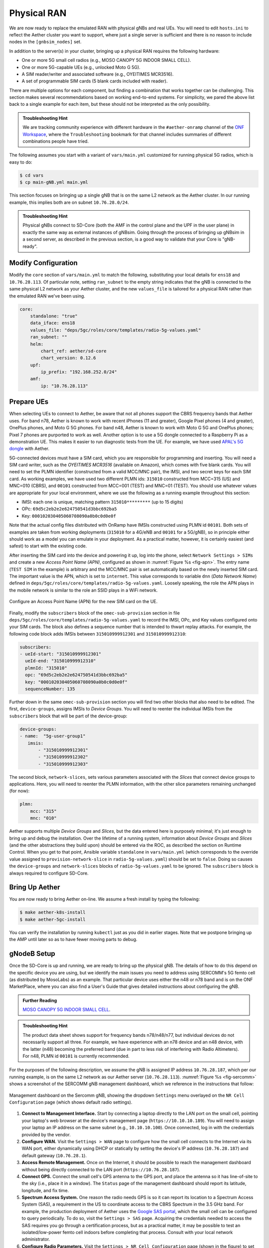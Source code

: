 Physical RAN
---------------

We are now ready to replace the emulated RAN with physical gNBs and
real UEs. You will need to edit ``hosts.ini`` to reflect the Aether
cluster you want to support, where just a single server is sufficient
and there is no reason to include nodes in the ``[gnbsim_nodes]`` set.

In addition to the server(s) in your cluster, bringing up a physical
RAN requires the following hardware:

* One or more 5G small cell radios (e.g., MOSO CANOPY 5G INDOOR SMALL CELL).
* One or more 5G-capable UEs (e.g., unlocked Moto G 5G).
* A SIM reader/writer and associated software (e.g., OYEITIMES MCR3516).
* A set of programmable SIM cards (5 blank cards included with reader).

There are multiple options for each component, but finding a
combination that works together can be challenging. This section makes
several recommendations based on working end-to-end systems. For
simplicity, we pared the above list back to a single example for each
item, but these should not be interpreted as the only possibility.

.. admonition:: Troubleshooting Hint

  We are tracking community experience with different hardware in the
  ``#aether-onramp`` channel of the `ONF Workspace
  <https://onf-community.slack.com/>`__, where the ``Troubleshooting``
  bookmark for that channel includes summaries of different
  combinations people have tried.

The following assumes you start with a variant of ``vars/main.yml``
customized for running physical 5G radios, which is easy to do:

.. code-block::

   $ cd vars
   $ cp main-gNB.yml main.yml

This section focuses on bringing up a single gNB that is on the same
L2 network as the Aether cluster. In our running example, this implies
both are on subnet ``10.76.28.0/24``.

.. admonition:: Troubleshooting Hint

  Physical gNBs connect to SD-Core (both the AMF in the control plane
  and the UPF in the user plane) in exactly the same way as external
  instances of gNBsim. Going through the process of bringing up gNBsim
  in a second server, as described in the previous section, is a good
  way to validate that your Core is "gNB-ready".


Modify Configuration
~~~~~~~~~~~~~~~~~~~~~~~~

Modify the ``core`` section of ``vars/main.yml`` to match the
following, substituting your local details for ``ens18`` and
``10.76.28.113``. Of particular note, setting ``ran_subnet`` to the
empty string indicates that the gNB is connected to the same physical
L2 network as your Aether cluster, and the new ``values_file`` is
tailored for a physical RAN rather than the emulated RAN we've been
using.

.. code-block::

   core:
       standalone: "true"
       data_iface: ens18
       values_file: "deps/5gc/roles/core/templates/radio-5g-values.yaml"
       ran_subnet: ""
       helm:
           chart_ref: aether/sd-core
           chart_version: 0.12.6
       upf:
           ip_prefix: "192.168.252.0/24"
       amf:
           ip: "10.76.28.113"


Prepare UEs
~~~~~~~~~~~~

When selecting UEs to connect to Aether, be aware that not all phones
support the CBRS frequency bands that Aether uses. For band n78,
Aether is known to work with recent iPhones (11 and greater), Google
Pixel phones (4 and greater), OnePlus phones, and Moto G 5G
phones. For band n48, Aether is known to work with Moto G 5G and
OnePlus phones; Pixel 7 phones are purported to work as well.  Another
option is to use a 5G dongle connected to a Raspberry Pi as a
demonstration UE. This makes it easier to run diagnostic tests from
the UE. For example, we have used `APAL's 5G dongle
<https://www.apaltec.com/dongle/>`__ with Aether.

5G-connected devices must have a SIM card, which you are responsible
for programming and inserting.  You will need a SIM card writer, such
as the *OYEITIMES MCR3516* (available on Amazon), which comes with
five blank cards. You will need to set the PLMN identifier
(constructed from a valid MCC/MNC pair), the IMSI, and two secret keys
for each SIM card. As working examples, we have used two different
PLMN ids: ``315010`` constructed from MCC=315 (US) and MNC=010 (CBRS),
and ``00101`` constructed from MCC=001 (TEST) and MNC=01 (TEST).  You
should use whatever values are appropriate for your local environment,
where we use the following as a running example throughout this
section:

* IMSI: each one is unique, matching pattern ``315010*********`` (up to 15 digits)
* OPc: ``69d5c2eb2e2e624750541d3bbc692ba5``
* Key: ``000102030405060708090a0b0c0d0e0f``

Note that the actual config files distributed with OnRamp have IMSIs
constructed using PLMN id ``00101``. Both sets of examples are taken
from working deployments (``315010`` for a 4G/eNB and ``00101`` for a
5G/gNB), so in principle either should work as a model you can emulate
in your deployment. As a practical matter, however, it is certainly
easiest (and safest) to start with the existing code.

After inserting the SIM card into the device and powering it up, log
into the phone, select ``Network Settings > SIMs`` and create a new
*Access Point Name (APN)*, configured as shown in :numref:`Figure %s
<fig-apn>`. The entry name (``TEST SIM`` in the example) is arbitrary
and the MCC/MNC pair is set automatically based on the newly inserted
SIM card. The important value is the APN, which is set to
``internet``. This value corresponds to variable ``dnn`` (*Data
Network Name*) defined in
``deps/5gc/roles/core/templates/radio-5g-values.yaml``. Loosely
speaking, the role the APN plays in the mobile network is similar to
the role an SSID plays in a WiFi network.

.. _fig-apn:
.. figure:: figures/Slide26.png
    :width: 400px
    :align: center

    Configure an Access Point Name (APN) for the new SIM card on the UE.

Finally, modify the ``subscribers`` block of the
``omec-sub-provision`` section in file
``deps/5gc/roles/core/templates/radio-5g-values.yaml`` to record the IMSI,
OPc, and Key values configured onto your SIM cards. The block also
defines a sequence number that is intended to thwart replay
attacks. For example, the following code block adds IMSIs between
``315010999912301`` and ``315010999912310``:

.. code-block::

   subscribers:
   - ueId-start: "315010999912301"
     ueId-end: "315010999912310"
     plmnId: "315010"
     opc: "69d5c2eb2e2e624750541d3bbc692ba5"
     key: "000102030405060708090a0b0c0d0e0f"
     sequenceNumber: 135

Further down in the same ``omec-sub-provision`` section you will find
two other blocks that also need to be edited. The first,
``device-groups``, assigns IMSIs to *Device Groups*. You will need to
reenter the individual IMSIs from the ``subscribers`` block that will
be part of the device-group:

.. code-block::

   device-groups:
   - name:  "5g-user-group1"
      imsis:
          - "315010999912301"
          - "315010999912302"
          - "315010999912303"

The second block, ``network-slices``, sets various parameters
associated with the *Slices* that connect device groups to
applications.  Here, you will need to reenter the PLMN information,
with the other slice parameters remaining unchanged (for now):

.. code-block::

   plmn:
       mcc: "315"
       mnc: "010"

Aether supports multiple *Device Groups* and *Slices*, but the data
entered here is purposely minimal; it's just enough to bring up and
debug the installation. Over the lifetime of a running system,
information about *Device Groups* and *Slices* (and the other
abstractions they build upon) should be entered via the ROC, as
described the section on Runtime Control. When you get to that point,
Ansible variable ``standalone`` in ``vars/main.yml`` (which
corresponds to the override value assigned to
``provision-network-slice`` in ``radio-5g-values.yaml``) should be set
to ``false``. Doing so causes the ``device-groups`` and
``network-slices`` blocks of ``radio-5g-values.yaml`` to be
ignored. The ``subscribers`` block is always required to configure
SD-Core.


Bring Up Aether
~~~~~~~~~~~~~~~~~~~~~

You are now ready to bring Aether on-line. We assume a fresh install
by typing the following:

.. code-block::

   $ make aether-k8s-install
   $ make aether-5gc-install

You can verify the installation by running ``kubectl`` just as you did
in earlier stages. Note that we postpone bringing up the AMP until
later so as to have fewer moving parts to debug.


gNodeB Setup
~~~~~~~~~~~~~~~~~~~~

Once the SD-Core is up and running, we are ready to bring up the
physical gNB. The details of how to do this depend on the specific
device you are using, but we identify the main issues you need to
address using SERCOMM's 5G femto cell (as distributed by MosoLabs) as
an example. That particular device uses either the n48 or n78 band and
is on the ONF MarketPlace, where you can also find a User's Guide that
gives detailed instructions about configuring the gNB.

.. _reading_sercomm:
.. admonition:: Further Reading

   `MOSO CANOPY 5G INDOOR SMALL CELL
   <https://opennetworking.org/products/moso-canopy-5g-indoor-small-cell/>`__.

.. admonition:: Troubleshooting Hint

  The product data sheet shows support for frequency bands
  n78/n48/n77, but individual devices do not necessarily support all
  three. For example, we have experience with an n78 device and an n48
  device, with the latter (n48) becoming the preferred band (due in
  part to less risk of interfering with Radio Altimeters).  For n48,
  PLMN id ``00101`` is currently recommended.

For the purposes of the following description, we assume the gNB is
assigned IP address ``10.76.28.187``, which per our running example,
is on the same L2 network as our Aether server (``10.76.28.113``).
:numref:`Figure %s <fig-sercomm>` shows a screenshot of the SERCOMM
gNB management dashboard, which we reference in the instructions that
follow:

.. _fig-sercomm:
.. figure:: figures/Sercomm.png
    :width: 500px
    :align: center

    Management dashboard on the Sercomm gNB, showing the dropdown
    ``Settings`` menu overlayed on the ``NR Cell Configuration`` page
    (which shows default radio settings).


1. **Connect to Management Interface.** Start by connecting a laptop
   directly to the LAN port on the small cell, pointing your laptop's
   web browser at the device's management page
   (``https://10.10.10.189``).  You will need to assign your laptop an
   IP address on the same subnet (e.g., ``10.10.10.100``).  Once
   connected, log in with the credentials provided by the vendor.

2. **Configure WAN.** Visit the ``Settings > WAN`` page to configure
   how the small cell connects to the Internet via its WAN port,
   either dynamically using DHCP or statically by setting the device's
   IP address (``10.76.28.187``) and default gateway (``10.76.28.1``).

3. **Access Remote Management.** Once on the Internet, it should be
   possible to reach the management dashboard without being directly
   connected to the LAN port (``https://10.76.28.187``).

4. **Connect GPS.** Connect the small cell's GPS antenna to the GPS
   port, and place the antenna so it has line-of-site to the sky
   (i.e., place it in a window). The ``Status`` page of the management
   dashboard should report its latitude, longitude, and fix time.

5. **Spectrum Access System.** One reason the radio needs GPS is so it
   can report its location to a Spectrum Access System (SAS), a
   requirement in the US to coordinate access to the CBRS Spectrum in
   the 3.5 GHz band. For example, the production deployment of Aether
   uses the `Google SAS portal
   <https://cloud.google.com/spectrum-access-system/docs/overview>`__,
   which the small cell can be configured to query periodically. To do
   so, visit the ``Settings > SAS`` page.  Acquiring the credentials
   needed to access the SAS requires you go through a certification
   process, but as a practical matter, it may be possible to test an
   isolated/low-power femto cell indoors before completing that
   process. Consult with your local network administrator.

6. **Configure Radio Parameters.** Visit the ``Settings > NR Cell
   Configuration`` page (shown in the figure) to set parameters that
   control the radio. It should be sufficient to use the default
   settings when getting started.

7. **Configure the PLMN.** Visit the ``Settings > 5GC`` page to set
   the PLMN identifier on the small cell (``00101``) to match the
   MCC/MNC values (``001`` / ``01`` ) specified in the Core.

8. **Connect to Aether Control Plane.** Also on the ``Settings > 5GC``
   page, define the AMF Address to be the IP address of your Aether
   server (e.g., ``10.76.28.113``). Aether's SD-Core is configured to
   expose the corresponding AMF via a well-known port, so the server's
   IP address is sufficient to establish connectivity. The ``Status``
   page of the management dashboard should confirm that control
   interface is established.

9. **Connect to Aether User Plane.** As described in an earlier
   section, the Aether User Plane (UPF) is running at IP address
   ``192.168.252.3``. Connecting to that address requires installing a
   route to subnet ``192.168.252.0/24``. How you install this route is
   device and site-dependent. If the small cell provides a means to
   install static routes, then a route to destination
   ``192.168.252.0/24`` via gateway ``10.76.28.113`` (the server
   hosting Aether) will work. If the small cell does not allow static
   routes (as is the case for the SERCOMM gNB), then ``10.76.28.113``
   can be installed as the default gateway, but doing so requires that
   your server also be configured to forward IP packets on to the
   Internet.

.. admonition:: Troubleshooting Hint

  For the SERCOMM gNB, if you elect to enable GPS, then ``Setting >
  Sync_Settings > Sync_Mode`` should be set to ``TIME``.  With GPS and
  PTP disabled, ``Setting > Sync_Settings > Sync_Mode`` should be set
  to ``FREE_RUNNING``.

.. admonition:: Troubleshooting Hint

  For the SERCOMM gNB, we recommend the following when the gNB's
  addresses is acquired via DHCP, assuming that address is unlikely to
  change. When configuring the WAN (via the LAN), start with DHCP
  enabled. Note the IP address the gNB has been assigned, and then
  after disconnecting from the LAN, connect to the GUI via this
  address. You will be on the same L2 subnet as the Aether server,
  which you should be able to ping using the gNB’s diagnostic tool.
  The default gateway DHCP returns does not know how to route data
  packets to the UPF. To fix this, modify the WAN settings to use a
  static IP, with the DHCP-provided IP used as the gNB's static
  address. Then set the default gateway to the IP address of your
  Aether server.

Run Diagnostics
~~~~~~~~~~~~~~~~~

Successfully connecting a UE to the Internet is not a straightforward
exercise. It involves configuring the UE, gNB, and SD-Core software in
a consistent way; establishing SCTP-based control plane (N2) and
GTP-based user plane (N3) connections between the base station and
Mobile Core; and traversing multiple IP subnets along the end-to-end
path.

The UE and gNB provide limited diagnostic tools. For example, it's
possible to run ``ping`` and ``traceroute`` from both. You can also
run the ``ksniff`` tool described in the Networking section, but the
most helpful packet traces you can capture are shown in the following
commands. You can run these on the Aether server, where we use our
example ``ens18`` interface for illustrative purposes:

.. code-block::

   $ sudo tcpdump -i any sctp -w sctp-test.pcap
   $ sudo tcpdump -i ens18 port 2152 -w gtp-outside.pcap
   $ sudo tcpdump -i access port 2152 -w gtp-inside.pcap
   $ sudo tcpdump -i core net 172.250.0.0/16 -w n6-inside.pcap
   $ sudo tcpdump -i ens18 net 172.250.0.0/16 -w n6-outside.pcap

The first trace, saved in file ``sctp.pcap``, captures SCTP packets
sent to establish the control path between the base station and the
Mobile Core (i.e., N2 messages). Toggling "Mobile Data" on the UE,
for example by turning Airplane Mode off and on, will generate the
relevant control plane traffic.

The second and third traces, saved in files ``gtp-outside.pcap`` and
``gtp-inside.pcap``, respectively, capture GTP packets (tunneled
through port ``2152`` ) on the RAN side of the UPF. Setting the
interface to ``ens18`` corresponds to "outside" the UPF and setting
the interface to ``access`` corresponds to "inside" the UPF.  Running
``ping`` from the UE will generate the relevant user plane (N3) traffic.

Similarly, the fourth and fifth traces, saved in files
``n6-inside.pcap`` and ``n6-outside.pcap``, respectively, capture IP
packets on the Internet side of the UPF (which is known as the **N6**
interface in 3GPP). In these two tests, ``net 172.250.0.0/16``
corresponds to the IP addresses assigned to UEs by the SMF. Running
``ping`` from the UE will generate the relevant user plane traffic.

If the ``gtp-outside.pcap`` has packets and the ``gtp-inside.pcap``
is empty (no packets captured), you may run the following commands
to make sure packets are forwarded from the ``ens18`` interface
to the ``access`` interface and vice versa:

.. code-block::

   $ sudo iptables -A FORWARD -i ens18 -o access -j ACCEPT
   $ sudo iptables -A FORWARD -i access -o ens18 -j ACCEPT

Support for eNBs
~~~~~~~~~~~~~~~~~~

Aether OnRamp is geared towards 5G, but it does support physical eNBs,
including 4G-based versions of both SD-Core and AMP. It does not
support an emulated 4G RAN. The 4G scenario uses all the same Ansible
machinery outlined in earlier sections, but uses a variant of
``vars/main.yml`` customized for running physical 4G radios:

.. code-block::

   $ cd vars
   $ cp main-eNB.yml main.yml

Assuming that starting point, the following outlines the key
differences from the 5G case:

1. There is a 4G-specific repo, which you can find in ``deps/4gc``.

2. The ``core`` section of ``vars/main.yml`` specifies a 4G-specific values file:

   ``values_file: "deps/4gc/roles/core/templates/radio-4g-values.yaml"``

3. The ``amp`` section of ``vars/main.yml`` specifies that 4G-specific
   models and dashboards get loaded into the ROC and Monitoring
   services, respectively:

   ``roc_models: "deps/amp/roles/roc-load/templates/roc-4g-models.json"``

   ``monitor_dashboard:  "deps/amp/roles/monitor-load/templates/4g-monitor"``

4. You need to edit two files with details for the 4G SIM cards you
   use. One is the 4G-specific values file used to configure SD-Core:

   ``deps/4gc/roles/core/templates/radio-4g-values.yaml``

   The other is the 4G-specific Models file used to bootstrap ROC:

   ``deps/amp/roles/roc-load/templates/radio-4g-models.json``

5. There are 4G-specific Make targets for SD-Core (e.g., ``make
   aether-4gc-install`` and ``make aether-4gc-uninstall``), but the
   Make targets for AMP (e.g., ``make aether-amp-install`` and ``make
   aether-amp-uninstall``) work unchanged in both 4G and 5G.

The Quick Start and Emulated RAN (gNBsim) deployments are for 5G only,
but revisiting the other sections—substituting the above for their 5G
counterparts—serves as a guide for deploying a 4G version of Aether.
Note that the network is configured in exactly the same way for both
4G and 5G. This is because SD-Core's implementation of the UPF is used
in both cases.
